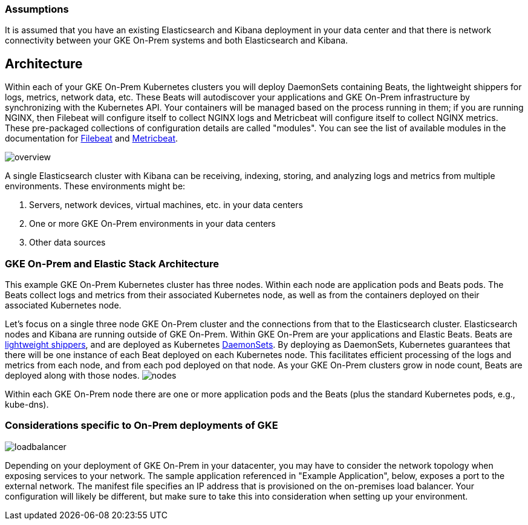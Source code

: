 :gke: https://cloud.google.com/gke-on-prem/
:elasticgetstarted: https://www.elastic.co/guide/en/elastic-stack-get-started/current/get-started-elastic-stack.html
:ece: https://www.elastic.co/products/ece
:daemonsetdocs: https://cloud.google.com/kubernetes-engine/docs/concepts/daemonset
:beatsdocs: https://www.elastic.co/products/beats
:filebeatmodules: https://www.elastic.co/guide/en/beats/filebeat/current/filebeat-modules.html
:metricbeatmodules: https://www.elastic.co/guide/en/beats/metricbeat/current/metricbeat-modules.html


[[gke-on-prem-overview]]
=== Assumptions
It is assumed that you have an existing Elasticsearch and Kibana deployment in your data center and that there is network connectivity between your GKE On-Prem systems and both Elasticsearch and Kibana. 

== Architecture

Within each of your GKE On-Prem Kubernetes clusters you will deploy DaemonSets containing Beats, the lightweight shippers for logs, metrics, network data, etc.  These Beats will autodiscover your applications and GKE On-Prem infrastructure by synchronizing with the Kubernetes API.  Your containers will be managed based on the process running in them; if you are running NGINX, then Filebeat will configure itself to collect NGINX logs and Metricbeat will configure itself to collect NGINX metrics.  These pre-packaged collections of configuration details are called "modules".  You can see the list of available modules in the documentation for {filebeatmodules}[Filebeat] and {metricbeatmodules}[Metricbeat].

image:images/overview.png[]

A single Elasticsearch cluster with Kibana can be receiving, indexing, storing, and analyzing logs and metrics from multiple environments.  These environments might be:

. Servers, network devices, virtual machines, etc. in your data centers
. One or more GKE On-Prem environments in your data centers
. Other data sources

[[gke-on-prem-architecture]]

=== GKE On-Prem and Elastic Stack Architecture
This example GKE On-Prem Kubernetes cluster has three nodes.  Within each node are application pods and Beats pods.  The Beats collect logs and metrics from their associated Kubernetes node, as well as from the containers deployed on their associated Kubernetes node.


Let’s focus on a single three node GKE On-Prem cluster and the connections from that to the Elasticsearch cluster.  Elasticsearch nodes and Kibana are running outside of GKE On-Prem.  Within GKE On-Prem are your applications and Elastic Beats.  Beats are {beatsdocs}[lightweight shippers], and are deployed as Kubernetes {daemonsetdocs}[DaemonSets].  By deploying as DaemonSets, Kubernetes guarantees that there will be one instance of each Beat deployed on each Kubernetes node.  This facilitates efficient processing of the logs and metrics from each node, and from each pod deployed on that node.  As your GKE On-Prem clusters grow in node count, Beats are deployed along with those nodes.
image:images/nodes.png[]

Within each GKE On-Prem node there are one or more application pods and the Beats (plus the standard Kubernetes pods, e.g., kube-dns). 


=== Considerations specific to On-Prem deployments of GKE

image:images/loadbalancer.png[]

Depending on your deployment of GKE On-Prem in your datacenter, you may have to consider the network topology when exposing services to your network.  The sample application referenced in "Example Application", below, exposes a port to the external network.  The manifest file specifies an IP address that is provisioned on the on-premises load balancer.  Your configuration will likely be different, but make sure to take this into consideration when setting up your environment.

